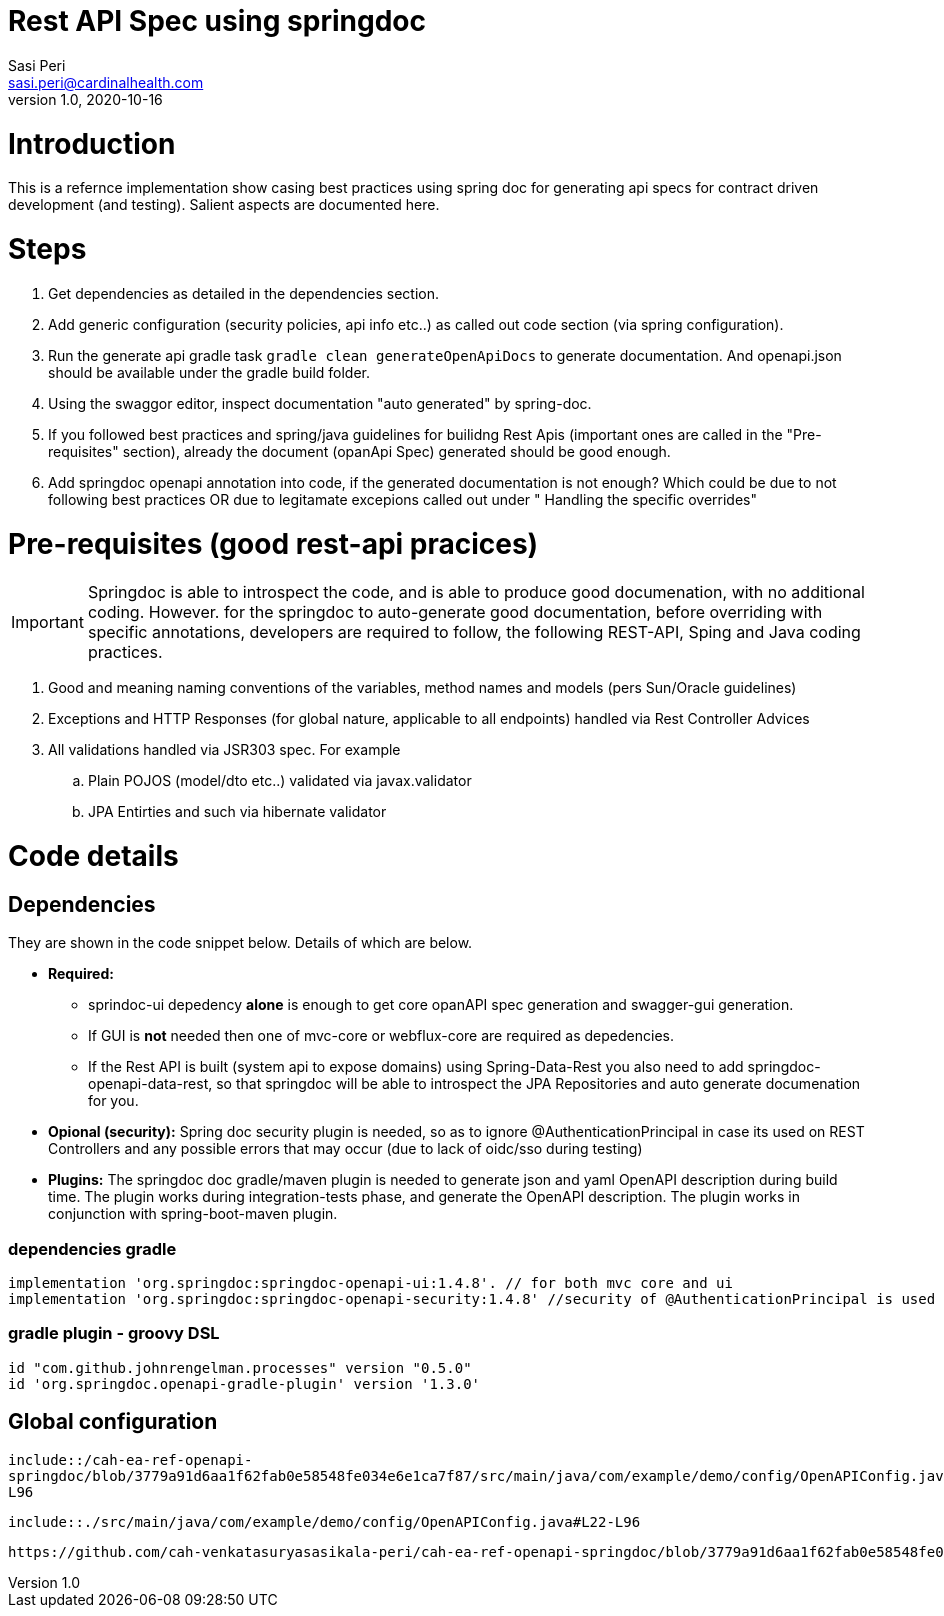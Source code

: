 = Rest API Spec using springdoc
Sasi Peri <sasi.peri@cardinalhealth.com>
v1.0, 2020-10-16

:toc:

= Introduction
This is a refernce implementation show casing best practices using spring doc for generating api specs for contract driven development (and testing). Salient aspects are documented here.

= Steps
<1> Get dependencies as detailed in the dependencies section.
<2> Add generic configuration (security policies, api info etc..) as called out code section (via spring configuration).
<3> Run the generate api gradle task `gradle clean generateOpenApiDocs` to generate documentation. And openapi.json should be available under the gradle build folder.
<4> Using the swaggor editor, inspect documentation "auto generated" by spring-doc.
<5> If you followed best practices and spring/java guidelines for builidng Rest Apis (important ones are called in the "Pre-requisites" section), already the document (opanApi Spec) generated should be good enough.
<6> Add springdoc openapi annotation into code, if the generated documentation is not enough? Which could be due to not following best practices OR due to legitamate excepions called out under " Handling the specific overrides"

= Pre-requisites (good rest-api pracices)

IMPORTANT: Springdoc is able to introspect the code, and is able to produce good documenation, with no additional coding. However. for the springdoc to auto-generate good documentation, before overriding with specific annotations, developers are required to follow, the following REST-API, Sping and Java coding practices.

. Good and meaning naming conventions of the variables, method names and models (pers Sun/Oracle guidelines)
. Exceptions and HTTP Responses (for global nature, applicable to all endpoints) handled via Rest Controller Advices
. All validations handled via JSR303 spec. For example
.. Plain POJOS (model/dto etc..) validated via javax.validator
.. JPA Entirties and such via hibernate validator

= Code details
== Dependencies
They are shown in the code snippet below. Details of which are below.

* *Required:*  
** sprindoc-ui depedency *alone* is enough to get core opanAPI spec generation and swagger-gui generation. 
** If GUI is *not* needed then one of mvc-core or webflux-core are required as depedencies.
** If the Rest API is built (system api to expose domains) using Spring-Data-Rest you also need to add springdoc-openapi-data-rest, so that springdoc will be able to introspect the JPA Repositories and auto generate documenation for you.
* *Opional (security):* Spring doc security plugin is needed, so as to ignore @AuthenticationPrincipal in case its used on REST Controllers and any possible errors that may occur (due to lack of oidc/sso during testing)
* *Plugins:*  The springdoc doc gradle/maven plugin is needed to generate json and yaml OpenAPI description during build time. The plugin works during integration-tests phase, and generate the OpenAPI description. The plugin works in conjunction with spring-boot-maven plugin.

=== dependencies gradle
[source,groovy]
----
implementation 'org.springdoc:springdoc-openapi-ui:1.4.8'. // for both mvc core and ui
implementation 'org.springdoc:springdoc-openapi-security:1.4.8'	//security of @AuthenticationPrincipal is used
----

=== gradle plugin - groovy DSL
[source,groovy]
----
id "com.github.johnrengelman.processes" version "0.5.0"
id 'org.springdoc.openapi-gradle-plugin' version '1.3.0'
----

== Global configuration

`include::/cah-ea-ref-openapi-springdoc/blob/3779a91d6aa1f62fab0e58548fe034e6e1ca7f87/src/main/java/com/example/demo/config/OpenAPIConfig.java#L22-L96`

`include::./src/main/java/com/example/demo/config/OpenAPIConfig.java#L22-L96`

[source,java]
----
https://github.com/cah-venkatasuryasasikala-peri/cah-ea-ref-openapi-springdoc/blob/3779a91d6aa1f62fab0e58548fe034e6e1ca7f87/src/main/java/com/example/demo/config/OpenAPIConfig.java#L22-L96
----
